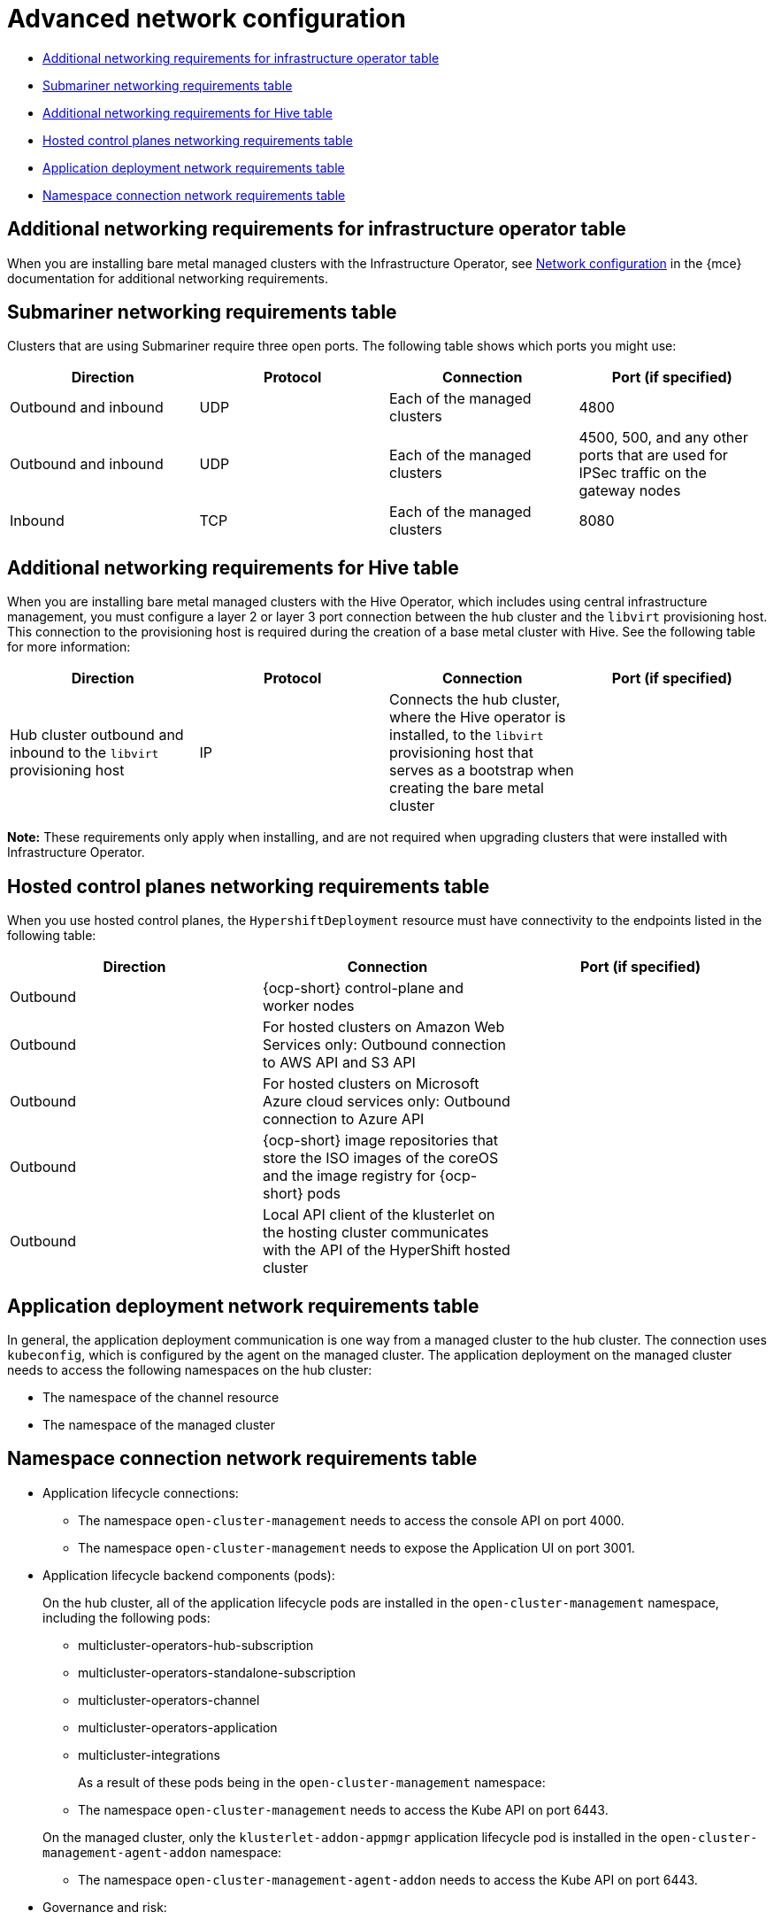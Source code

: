 [#adv-network-config]
= Advanced network configuration

* <<network-configuration-additional,Additional networking requirements for infrastructure operator table>>
* <<network-configuration-submariner,Submariner networking requirements table>>
* <<network-configuration-hive,Additional networking requirements for Hive table>>
* <<network-configuration-hosted-control-planes,Hosted control planes networking requirements table>>
* <<network-configuration-app-deploy,Application deployment network requirements table>>
* <<network-configuration-namespace,Namespace connection network requirements table>>

[#network-configuration-additional]
== Additional networking requirements for infrastructure operator table

When you are installing bare metal managed clusters with the Infrastructure Operator, see link:../clusters/about/mce_networking.adoc#mce-network-configuration[Network configuration] in the {mce} documentation for additional networking requirements.

[#network-configuration-submariner]
== Submariner networking requirements table

Clusters that are using Submariner require three open ports. The following table shows which ports you might use:

|===
| Direction | Protocol | Connection | Port (if specified)

| Outbound and inbound
| UDP
| Each of the managed clusters
| 4800

| Outbound and inbound
| UDP
| Each of the managed clusters
| 4500, 500, and any other ports that are used for IPSec traffic on the gateway nodes

| Inbound
| TCP
| Each of the managed clusters
| 8080

|===

[#network-configuration-hive]
== Additional networking requirements for Hive table

When you are installing bare metal managed clusters with the Hive Operator, which includes using central infrastructure management, you must configure a layer 2 or layer 3 port connection between the hub cluster and the `libvirt` provisioning host. This connection to the provisioning host is required during the creation of a base metal cluster with Hive. See the following table for more information:

|===
| Direction | Protocol | Connection | Port (if specified)

| Hub cluster outbound and inbound to the `libvirt` provisioning host
| IP
| Connects the hub cluster, where the Hive operator is installed, to the `libvirt` provisioning host that serves as a bootstrap when creating the bare metal cluster
| 

|===

**Note:** These requirements only apply when installing, and are not required when upgrading clusters that were installed with Infrastructure Operator.

[#network-configuration-hosted-control-planes]
== Hosted control planes networking requirements table

When you use hosted control planes, the `HypershiftDeployment` resource must have connectivity to the endpoints listed in the following table:

|===
| Direction | Connection | Port (if specified)

| Outbound
| {ocp-short} control-plane and worker nodes
| 

| Outbound
| For hosted clusters on Amazon Web Services only: Outbound connection to AWS API and S3 API
| 

| Outbound
| For hosted clusters on Microsoft Azure cloud services only: Outbound connection to Azure API
| 

| Outbound
| {ocp-short} image repositories that store the ISO images of the coreOS and the image registry for {ocp-short} pods
| 

| Outbound
| Local API client of the klusterlet on the hosting cluster communicates with the API of the HyperShift hosted cluster
| 

|===

[#network-configuration-app-deploy]
== Application deployment network requirements table

In general, the application deployment communication is one way from a managed cluster to the hub cluster. The connection uses `kubeconfig`, which is configured by the agent on the managed cluster. The application deployment on the managed cluster needs to access the following namespaces on the hub cluster:

* The namespace of the channel resource
* The namespace of the managed cluster

[#network-configuration-namespace]
== Namespace connection network requirements table

* Application lifecycle connections:
** The namespace `open-cluster-management` needs to access the console API on port 4000.
** The namespace `open-cluster-management` needs to expose the Application UI on port 3001.

* Application lifecycle backend components (pods):
+
On the hub cluster, all of the application lifecycle pods are installed in the `open-cluster-management` namespace, including the following pods:

** multicluster-operators-hub-subscription
** multicluster-operators-standalone-subscription
** multicluster-operators-channel
** multicluster-operators-application
** multicluster-integrations

+
As a result of these pods being in the `open-cluster-management` namespace:

** The namespace `open-cluster-management` needs to access the Kube API on port 6443.

+
On the managed cluster, only the `klusterlet-addon-appmgr` application lifecycle pod is installed in the `open-cluster-management-agent-addon` namespace:

** The namespace `open-cluster-management-agent-addon` needs to access the Kube API on port 6443.
    
* Governance and risk:
+
On the hub cluster, the following access is required:

** The namespace `open-cluster-management` needs to access the Kube API on port 6443.
** The namespace `open-cluster-management` needs to access the OpenShift DNS on port 5353.

+ 
On the managed cluster, the following access is required:

** The namespace `open-cluster-management-addon` needs to access the Kube API on port 6443.
